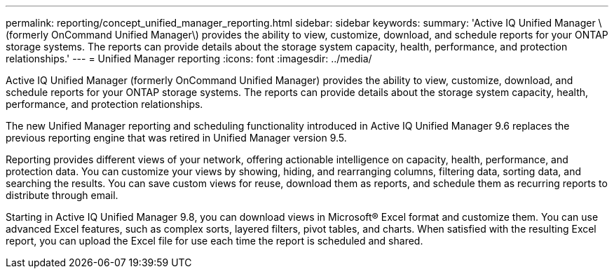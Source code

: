 ---
permalink: reporting/concept_unified_manager_reporting.html
sidebar: sidebar
keywords: 
summary: 'Active IQ Unified Manager \(formerly OnCommand Unified Manager\) provides the ability to view, customize, download, and schedule reports for your ONTAP storage systems. The reports can provide details about the storage system capacity, health, performance, and protection relationships.'
---
= Unified Manager reporting
:icons: font
:imagesdir: ../media/

[.lead]
Active IQ Unified Manager (formerly OnCommand Unified Manager) provides the ability to view, customize, download, and schedule reports for your ONTAP storage systems. The reports can provide details about the storage system capacity, health, performance, and protection relationships.

The new Unified Manager reporting and scheduling functionality introduced in Active IQ Unified Manager 9.6 replaces the previous reporting engine that was retired in Unified Manager version 9.5.

Reporting provides different views of your network, offering actionable intelligence on capacity, health, performance, and protection data. You can customize your views by showing, hiding, and rearranging columns, filtering data, sorting data, and searching the results. You can save custom views for reuse, download them as reports, and schedule them as recurring reports to distribute through email.

Starting in Active IQ Unified Manager 9.8, you can download views in Microsoft® Excel format and customize them. You can use advanced Excel features, such as complex sorts, layered filters, pivot tables, and charts. When satisfied with the resulting Excel report, you can upload the Excel file for use each time the report is scheduled and shared.
